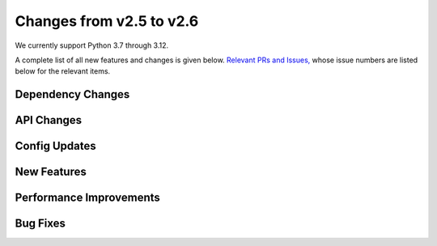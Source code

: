 Changes from v2.5 to v2.6
=========================

We currently support Python 3.7 through 3.12.

A complete list of all new features and changes is given below.
`Relevant PRs and Issues,
<https://github.com/GalSim-developers/GalSim/milestone/24?closed=1>`_
whose issue numbers are listed below for the relevant items.

Dependency Changes
------------------


API Changes
-----------



Config Updates
--------------



New Features
------------



Performance Improvements
------------------------



Bug Fixes
---------

